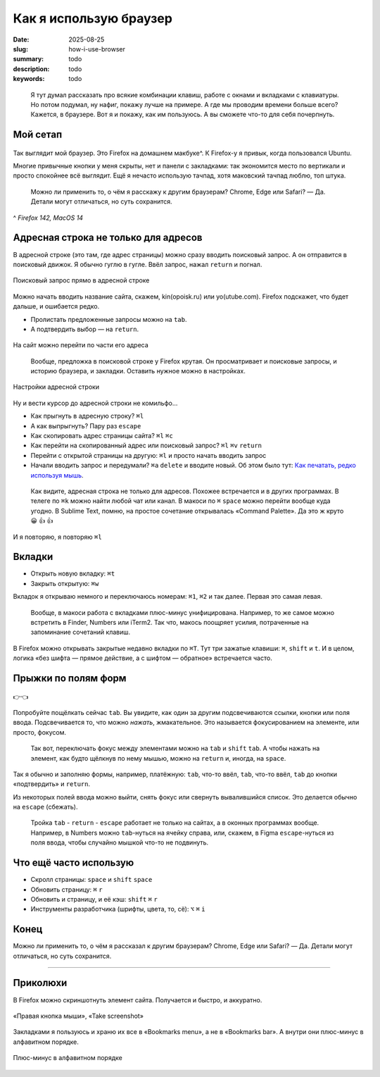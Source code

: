 Как я использую браузер
#######################

:date: 2025-08-25
:slug: how-i-use-browser
:summary: todo
:description: todo
:keywords: todo

.. role:: kbd

.. epigraph::

  Я тут думал рассказать про всякие комбинации клавиш, работе с окнами и вкладками с клавиатуры.
  Но потом подумал, ну нафиг, покажу лучше на примере.
  А где мы проводим времени больше всего?
  Кажется, в браузере.
  Вот я и покажу, как им пользуюсь.
  А вы сможете что-то для себя почерпнуть.


Мой сетап
---------

.. figure:: {static}/images/how-i-use-browser/my-firefox.jpeg
   :width: 100%
   :align: center

Так выглядит мой браузер.
Это Firefox на домашнем макбуке^.
К Firefox-у я привык, когда пользовался Ubuntu.

Многие привычные кнопки у меня скрыты, нет и панели с закладками: так экономится место по вертикали и просто спокойнее всё выглядит.
Ещё я нечасто использую тачпад, хотя маковский тачпад люблю, топ штука.

..

  Можно ли применить то, о чём я расскажу к другим браузерам?
  Chrome, Edge или Safari?
  — Да.
  Детали могут отличаться, но суть сохранится.

^ *Firefox 142, MacOS 14*

Адресная строка не только для адресов
-------------------------------------

В адресной строке (это там, где адрес страницы) можно сразу вводить поисковый запрос.
А он отправится в поисковый движок.
Я обычно гуглю в гугле.
Ввёл запрос, нажал :kbd:`return` и погнал.

.. figure:: {static}/images/how-i-use-browser/search-suggestion.jpeg
   :width: 100%
   :align: center

   Поисковый запрос прямо в адресной строке


Можно начать вводить название сайта, скажем, kin(opoisk.ru) или yo(utube.com).
Firefox подскажет, что будет дальше, и ошибается редко.

- Пролистать предложенные запросы можно на :kbd:`tab`.
- А подтвердить выбор — на :kbd:`return`.

.. figure:: {static}/images/how-i-use-browser/url-suggestion.jpeg
   :width: 100%
   :align: center

   На сайт можно перейти по части его адреса

..

  Вообще, предложка в поисковой строке у Firefox крутая.
  Он просматривает и поисковые запросы, и историю браузера, и закладки.
  Оставить нужное можно в настройках.

.. figure:: {static}/images/how-i-use-browser/address-bar-settings.jpeg
   :width: 100%
   :align: center

   Настройки адресной строки


Ну и вести курсор до адресной строки не комильфо...

- Как прыгнуть в адресную строку?
  :kbd:`⌘l`
- А как выпрыгнуть?
  Пару раз :kbd:`escape`
- Как скопировать адрес страницы сайта?
  :kbd:`⌘l` :kbd:`⌘c`
- Как перейти на скопированный адрес или поисковый запрос?
  :kbd:`⌘l` :kbd:`⌘v` :kbd:`return`
- Перейти с открытой страницы на другую: :kbd:`⌘l` и просто начать вводить запрос
- Начали вводить запрос и передумали?
  :kbd:`⌘a` :kbd:`delete` и вводите новый.
  Об этом было тут: `Как печатать, редко используя мышь <{filename}/text-input-101.rst>`_.

..

  Как видите, адресная строка не только для адресов.
  Похожее встречается и в других программах.
  В телеге по :kbd:`⌘k` можно найти любой чат или канал.
  В макоси по :kbd:`⌘` :kbd:`space` можно перейти вообще куда угодно.
  В Sublime Text, помню, на простое сочетание открывалась «Command Palette».
  Да это ж круто 😀 👍 👍

.. figure:: {static}/images/how-i-use-browser/tatu.jpeg
   :align: center

   И я повторяю, я повторяю :kbd:`⌘l`

Вкладки
-------

- Открыть новую вкладку: :kbd:`⌘t`
- Закрыть открытую: :kbd:`⌘w`

Вкладок я открываю немного и переключаюсь номерам: :kbd:`⌘1`, :kbd:`⌘2` и так далее.
Первая это самая левая.

.. 

  Вообще, в макоси работа с вкладками плюс-минус унифицирована.
  Например, то же самое можно встретить в Finder, Numbers или iTerm2.
  Так что, макось поощряет усилия, потраченные на запоминание сочетаний клавиш.

В Firefox можно открывать закрытые недавно вкладки по :kbd:`⌘T`.
Тут три зажатые клавиши: :kbd:`⌘`, :kbd:`shift` и :kbd:`t`.
И в целом, логика «без шифта — прямое действие, а с шифтом — обратное» встречается часто.

Прыжки по полям форм
--------------------

.. figure:: {static}/images/how-i-use-browser/tab-focus.jpeg
   :align: center

   👉👈

Попробуйте пощёлкать сейчас :kbd:`tab`.
Вы увидите, как один за другим подсвечиваются ссылки, кнопки или поля ввода.
Подсвечивается то, что можно *нажать*, жмакательное.
Это называется фокусированием на элементе, или просто, фокусом.

..

  Так вот, переключать фокус между элементами можно на :kbd:`tab` и :kbd:`shift` :kbd:`tab`.
  А чтобы нажать на элемент, как будто щёлкнув по нему мышью, можно на :kbd:`return` и, иногда, на :kbd:`space`.

Так я обычно и заполняю формы, например, платёжную: :kbd:`tab`, что-то ввёл, :kbd:`tab`, что-то ввёл, :kbd:`tab` до кнопки «подтвердить» и :kbd:`return`.

Из некоторых полей ввода можно выйти, снять фокус или свернуть вывалившийся список.
Это делается обычно на :kbd:`escape` (сбежать).

..

  Тройка :kbd:`tab` - :kbd:`return` - :kbd:`escape` работает не только на сайтах, а в оконных программах вообще.
  Например, в Numbers можно :kbd:`tab`-нуться на ячейку справа, или, скажем, в Figma :kbd:`escape`-нуться из поля ввода, чтобы случайно мышкой что-то не подвинуть.

Что ещё часто использую
-----------------------

- Скролл страницы: :kbd:`space` и :kbd:`shift` :kbd:`space`
- Обновить страницу: :kbd:`⌘` :kbd:`r`
- Обновить и страницу, и её кэш: :kbd:`shift` :kbd:`⌘` :kbd:`r`
- Инструменты разработчика (шрифты, цвета, то, сё): :kbd:`⌥` :kbd:`⌘` :kbd:`i` 

Конец
-----

Можно ли применить то, о чём я рассказал к другим браузерам?
Chrome, Edge или Safari?
— Да.
Детали могут отличаться, но суть сохранится.

---------

Приколюхи
---------

В Firefox можно скриншотнуть элемент сайта.
Получается и быстро, и аккуратно.

.. figure:: {static}/images/how-i-use-browser/take-screenshot.jpeg
   :align: center

   «Правая кнопка мыши», «Таke screenshot»

Закладками я пользуюсь и храню их все в «Bookmarks menu», а не в «Bookmarks bar».
А внутри они плюс-минус в алфавитном порядке.

.. figure:: {static}/images/how-i-use-browser/bookmarks.jpeg
   :align: center

   Плюс-минус в алфавитном порядке
